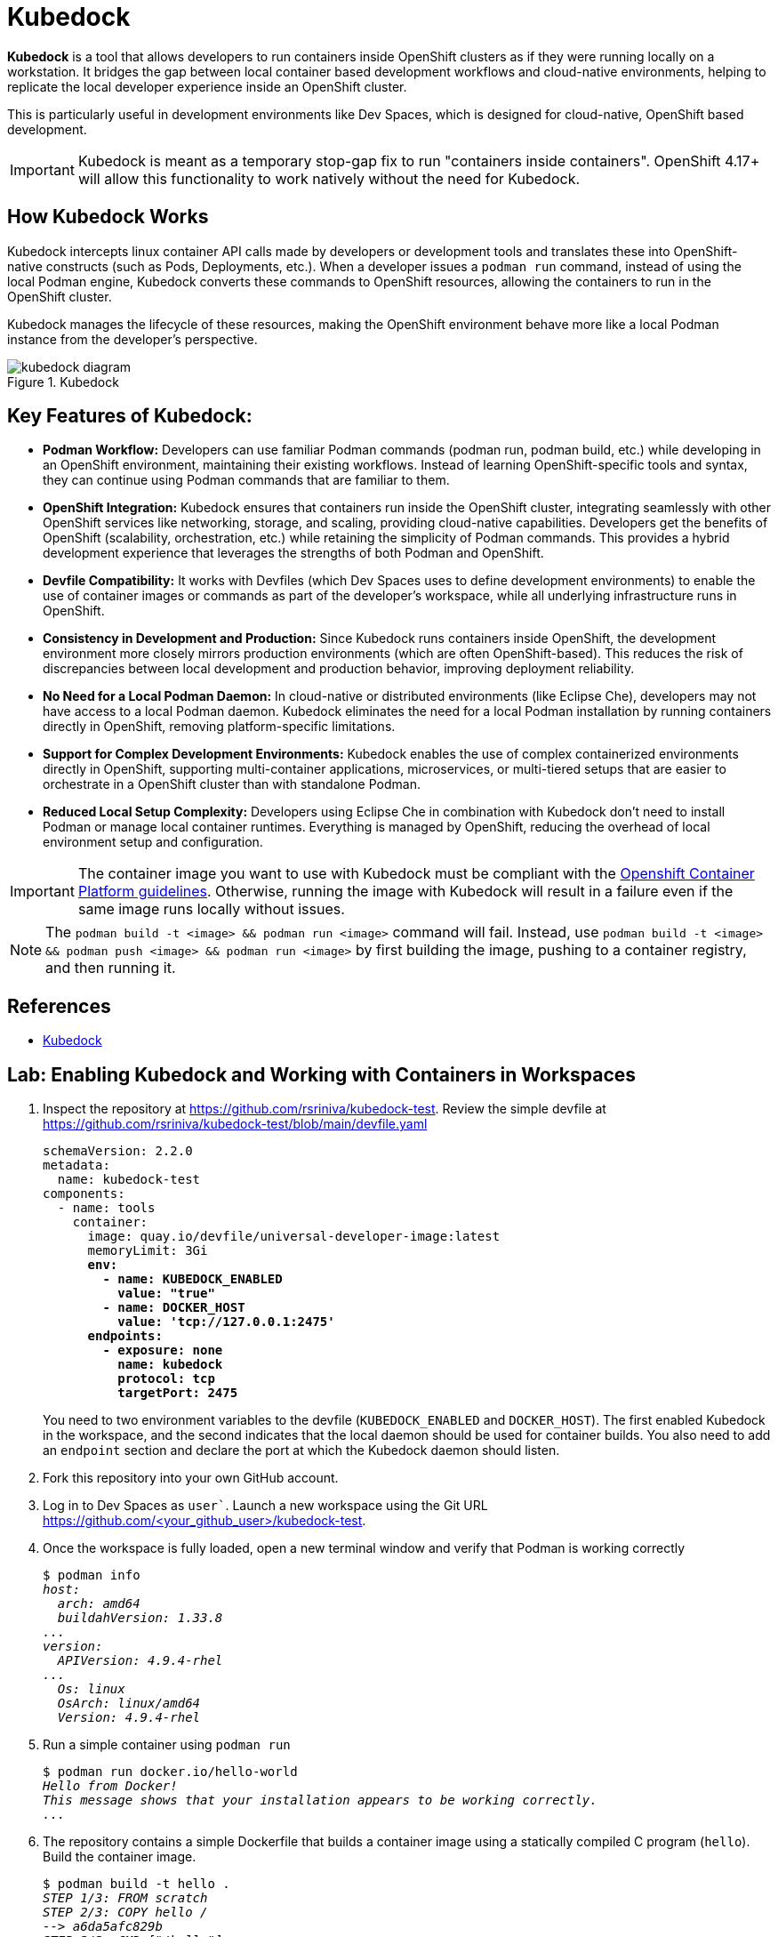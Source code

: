 = Kubedock

*Kubedock* is a tool that allows developers to run containers inside OpenShift clusters as if they were running locally on a workstation. It bridges the gap between local container based development workflows and cloud-native environments, helping to replicate the local developer experience inside an OpenShift cluster.

This is particularly useful in development environments like Dev Spaces, which is designed for cloud-native, OpenShift based development.

IMPORTANT: Kubedock is meant as a temporary stop-gap fix to run "containers inside containers". OpenShift 4.17+ will allow this functionality to work natively without the need for Kubedock.

== How Kubedock Works

Kubedock intercepts linux container API calls made by developers or development tools and translates these into OpenShift-native constructs (such as Pods, Deployments, etc.).
When a developer issues a `podman run` command, instead of using the local Podman engine, Kubedock converts these commands to OpenShift resources, allowing the containers to run in the OpenShift cluster.

Kubedock manages the lifecycle of these resources, making the OpenShift environment behave more like a local Podman instance from the developer’s perspective.

image::kubedock-diagram.svg[title=Kubedock]

== Key Features of Kubedock:

* *Podman Workflow:* Developers can use familiar Podman commands (podman run, podman build, etc.) while developing in an OpenShift environment, maintaining their existing workflows. Instead of learning OpenShift-specific tools and syntax, they can continue using Podman commands that are familiar to them.

* *OpenShift Integration:* Kubedock ensures that containers run inside the OpenShift cluster, integrating seamlessly with other OpenShift services like networking, storage, and scaling, providing cloud-native capabilities. Developers get the benefits of OpenShift (scalability, orchestration, etc.) while retaining the simplicity of Podman commands. This provides a hybrid development experience that leverages the strengths of both Podman and OpenShift.

* *Devfile Compatibility:* It works with Devfiles (which Dev Spaces uses to define development environments) to enable the use of container images or commands as part of the developer’s workspace, while all underlying infrastructure runs in OpenShift.

* *Consistency in Development and Production:* Since Kubedock runs containers inside OpenShift, the development environment more closely mirrors production environments (which are often OpenShift-based). This reduces the risk of discrepancies between local development and production behavior, improving deployment reliability.

* *No Need for a Local Podman Daemon:* In cloud-native or distributed environments (like Eclipse Che), developers may not have access to a local Podman daemon. Kubedock eliminates the need for a local Podman installation by running containers directly in OpenShift, removing platform-specific limitations.

* *Support for Complex Development Environments:* Kubedock enables the use of complex containerized environments directly in OpenShift, supporting multi-container applications, microservices, or multi-tiered setups that are easier to orchestrate in a OpenShift cluster than with standalone Podman.

* *Reduced Local Setup Complexity:* Developers using Eclipse Che in combination with Kubedock don’t need to install Podman or manage local container runtimes. Everything is managed by OpenShift, reducing the overhead of local environment setup and configuration.

IMPORTANT: The container image you want to use with Kubedock must be compliant with the https://docs.openshift.com/container-platform/4.16/openshift_images/create-images.html#images-create-guide-openshift_create-images[Openshift Container Platform guidelines^]. Otherwise, running the image with Kubedock will result in a failure even if the same image runs locally without issues.

NOTE: The `podman build -t <image> && podman run <image>` command will fail. Instead, use `podman build -t <image> && podman push <image> && podman run <image>` by first building the image, pushing to a container registry, and then running it.

== References

* https://docs.redhat.com/en/documentation/red_hat_openshift_dev_spaces/3.16/html-single/user_guide/index#running-containers-with-kubedock[Kubedock^]

== Lab: Enabling Kubedock and Working with Containers in Workspaces

. Inspect the repository at https://github.com/rsriniva/kubedock-test. Review the simple devfile at https://github.com/rsriniva/kubedock-test/blob/main/devfile.yaml
+
[source,yaml,subs=+quotes]
----
schemaVersion: 2.2.0
metadata:
  name: kubedock-test
components:
  - name: tools
    container:
      image: quay.io/devfile/universal-developer-image:latest
      memoryLimit: 3Gi
      *env:
        - name: KUBEDOCK_ENABLED
          value: "true"
        - name: DOCKER_HOST
          value: 'tcp://127.0.0.1:2475'
      endpoints:
        - exposure: none
          name: kubedock
          protocol: tcp
          targetPort: 2475*
----
+
You need to two environment variables to the devfile (`KUBEDOCK_ENABLED` and `DOCKER_HOST`). The first enabled Kubedock in the workspace, and the second indicates that the local daemon should be used for container builds. You also need to add an `endpoint` section and declare the port at which the Kubedock daemon should listen.

. Fork this repository into your own GitHub account.

. Log in to Dev Spaces as `user``. Launch a new workspace using the Git URL https://github.com/<your_github_user>/kubedock-test.

. Once the workspace is fully loaded, open a new terminal window and verify that Podman is working correctly
+
[source,bash,subs=+quotes]
----
$ podman info
_host:
  arch: amd64
  buildahVersion: 1.33.8
...
version:
  APIVersion: 4.9.4-rhel
...
  Os: linux
  OsArch: linux/amd64
  Version: 4.9.4-rhel_
----

. Run a simple container using `podman run`
+
[source,bash,subs=+quotes]
----
$ podman run docker.io/hello-world
_Hello from Docker!
This message shows that your installation appears to be working correctly.
..._
----

. The repository contains a simple Dockerfile that builds a container image using a statically compiled C program (`hello`). Build the container image.
+
[source,bash,subs=+quotes]
----
$ podman build -t hello .
_STEP 1/3: FROM scratch
STEP 2/3: COPY hello /
--> a6da5afc829b
STEP 3/3: CMD ["/hello"]
COMMIT hello
--> 443fe4de6c5e
Successfully tagged localhost/hello:latest
..._
----

. Verify that the image is built successfully
+
[source,bash,subs=+quotes]
----
$ podman images
_REPOSITORY       TAG         IMAGE ID      CREATED             SIZE
localhost/hello  latest      443fe4de6c5e  About a minute ago  16.5 kB_
----
+
NOTE: If you try to run this locally built container image, it will fail. You need to tag and push this image to an external container registry and then run it.